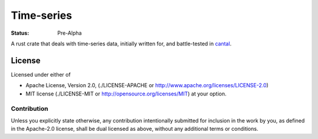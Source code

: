 ===========
Time-series
===========

:Status: Pre-Alpha

A rust crate that deals with time-series data, initially written
for, and battle-tested in cantal_.

.. _cantal: http://cantal.readthedocs.io


License
=======

Licensed under either of

* Apache License, Version 2.0,
  (./LICENSE-APACHE or http://www.apache.org/licenses/LICENSE-2.0)
* MIT license (./LICENSE-MIT or http://opensource.org/licenses/MIT)
  at your option.

Contribution
------------

Unless you explicitly state otherwise, any contribution intentionally
submitted for inclusion in the work by you, as defined in the Apache-2.0
license, shall be dual licensed as above, without any additional terms or
conditions.
